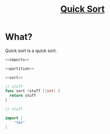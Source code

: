 #+title: [[file:index.org][Quick Sort]]

* What?
Quick sort is a quick sort.

#+name: fullsrc
#+begin_src go :tangle :noweb yes
  <<imports>>

  <<partition>>

  <<sort>>
#+end_src

#+name: sort
#+begin_src go :noweb yes
  // stuff
  func sort (stuff []int) {
	return stuff
  }
#+end_src

#+name: partition
#+begin_src go :noweb yes
  // stuff
#+end_src

#+name: imports
#+begin_src go :noweb yes
  import (
	  "fmt"
  )
#+end_src
